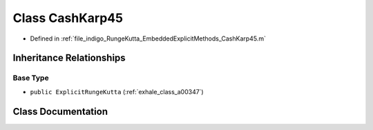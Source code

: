 .. _exhale_class_a00215:

Class CashKarp45
================

- Defined in :ref:`file_indigo_RungeKutta_EmbeddedExplicitMethods_CashKarp45.m`


Inheritance Relationships
-------------------------

Base Type
*********

- ``public ExplicitRungeKutta`` (:ref:`exhale_class_a00347`)


Class Documentation
-------------------


.. doxygenclass:: CashKarp45
   :project: doc_matlab
   :members:
   :protected-members:
   :undoc-members:
